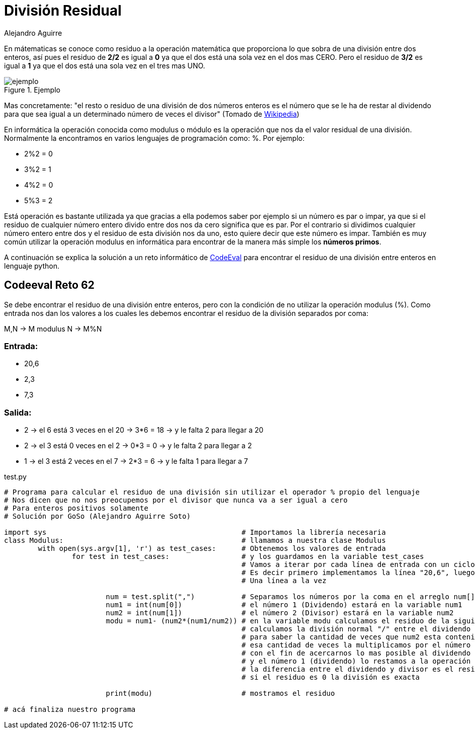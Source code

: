 :slug: division-residual/
:date: 2016-12-24
:category: retos
:tags: matemática, reto, solucionar
:image: division.png
:alt: Monedas con números de diferentes colores
:description: A la hora de programar es común encontrar el operador MOD o módulo, que se utiliza en aplicaciones que involucran operaciones matemáticas o algoritmos sencillos para encontrar números primos. En este artículo utilizaremos el operador MOD para resolver un reto de programación de CodeEval.
:keywords: Matemática, Programación, Módulo, CodeEval, División, Residuo.
:author: Alejandro Aguirre
:writer: alejoa
:name: Alejandro Aguirre Soto
:about1: Ingeniero mecatrónico, Escuela de Ingeniería de Antioquia, Maestría en Simulación de sistemas fluidos, Arts et Métiers Paristech, Francia, Java programming specialization, Duke University , USA
:about2: Apasionado por el conocimiento, el arte y la ciencia.

= División Residual

En mátematicas se conoce como residuo a la operación matemática que proporciona
lo que sobra de una división entre dos enteros, así pues el residuo de *2/2* es
igual a *0* ya que el dos está una sola vez en el dos mas CERO. Pero el residuo
de *3/2* es igual a *1* ya que el dos está una sola vez en el tres mas UNO.

.Ejemplo
image::ejemplo.png[ejemplo]

Mas concretamente: "el resto o residuo de una división de dos números enteros
es el número que se le ha de restar al dividendo para que sea igual a un
determinado número de veces el divisor" (Tomado de
https://es.wikipedia.org/wiki/Resto[Wikipedia])

En informática la operación conocida como modulus o módulo es la operación que
nos da el valor residual de una división. Normalmente la encontramos en varios
lenguajes de programación como: %. Por ejemplo:

* 2%2 = 0
* 3%2 = 1
* 4%2 = 0
* 5%3 = 2

Está operación es bastante utilizada ya que gracias a ella podemos saber por
ejemplo si un número es par o impar, ya que si el residuo de cualquier número
entero divido entre dos nos da cero significa que es par. Por el contrario si
dividimos cualquier número entero entre dos y el residuo de esta división nos
da uno, esto quiere decir que este número es impar. También es muy común
utilizar la operación modulus en informática para encontrar de la manera más
simple los *números primos*.

A continuación se explica la solución a un reto informático de
https://www.codeeval.com/browse/62/[CodeEval] para encontrar el residuo de una
división entre enteros en lenguaje python.

== Codeeval Reto 62

Se debe encontrar el residuo de una división entre enteros, pero con la
condición de no utilizar la operación modulus (%). Como entrada nos dan los
valores a los cuales les debemos encontrar el residuo de la división separados
por coma:

M,N → M modulus N → M%N

=== Entrada:

* 20,6
* 2,3
* 7,3

=== Salida:

* 2 → el 6 está 3 veces en el 20 → 3*6 = 18 → y le falta 2  para llegar a 20
* 2 → el 3 está 0 veces en el 2  → 0*3 = 0  → y le falta 2  para llegar a 2
* 1 → el 3 está 2 veces en el 7  → 2*3 = 6  → y le falta 1  para llegar a 7

.test.py
[source, python,linenums]
----
# Programa para calcular el residuo de una división sin utilizar el operador % propio del lenguaje
# Nos dicen que no nos preocupemos por el divisor que nunca va a ser igual a cero
# Para enteros positivos solamente
# Solución por GoSo (Alejandro Aguirre Soto)

import sys						# Importamos la librería necesaria
class Modulus:						# llamamos a nuestra clase Modulus
	with open(sys.argv[1], 'r') as test_cases:	# Obtenemos los valores de entrada
		for test in test_cases:			# y los guardamos en la variable test_cases
							# Vamos a iterar por cada línea de entrada con un ciclo for
							# Es decir primero implementamos la línea "20,6", luego la "2,3"	y asi..
							# Una línea a la vez

			num = test.split(",")		# Separamos los números por la coma en el arreglo num[]
			num1 = int(num[0])		# el número 1 (Dividendo) estará en la variable num1
			num2 = int(num[1])		# el número 2 (Divisor) estará en la variable num2
			modu = num1- (num2*(num1/num2))	# en la variable modu calculamos el residuo de la siguiente manera:
							# calculamos la división normal "/" entre el dividendo y el divisor
							# para saber la cantidad de veces que num2 esta contenido en num1
							# esa cantidad de veces la multiplicamos por el número divisor
							# con el fin de acercarnos lo mas posible al dividendo
							# y el número 1 (dividendo) lo restamos a la operación anterior
							# la diferencia entre el dividendo y divisor es el residuo
							# si el residuo es 0 la división es exacta

			print(modu)			# mostramos el residuo

# acá finaliza nuestro programa
----
